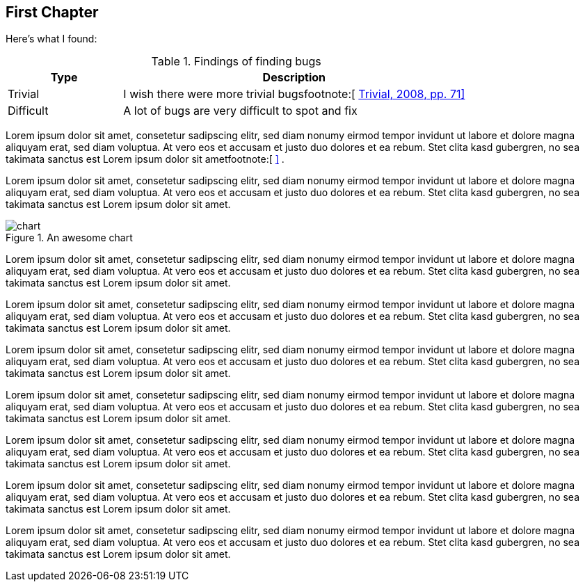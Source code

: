 [[sec_first_chapter]]
== First Chapter

Here's what I found:

[[table_findings]]
.Findings of finding bugs
[options="header",cols="<1,<3"]
|=======================================================================
| Type          | Description
| Trivial       | I wish there were more trivial bugsfootnote:[&#32;xref:bib_trivial[Trivial, 2008, pp. 71\]]
| Difficult     | A lot of bugs are very difficult to spot and fix
|=======================================================================

Lorem ipsum dolor sit amet, consetetur sadipscing elitr, sed diam nonumy eirmod
tempor invidunt ut labore et dolore magna aliquyam erat, sed diam voluptua. At
vero eos et accusam et justo duo dolores et ea rebum. Stet clita kasd gubergren,
no sea takimata sanctus est Lorem ipsum dolor sit ametfootnote:[&#32;xref:appendix_bugs[\]] .


Lorem ipsum dolor sit amet, consetetur sadipscing elitr, sed diam nonumy eirmod
tempor invidunt ut labore et dolore magna aliquyam erat, sed diam voluptua. At
vero eos et accusam et justo duo dolores et ea rebum. Stet clita kasd gubergren,
no sea takimata sanctus est Lorem ipsum dolor sit amet.

[[fig_chart]]
.An awesome chart
image::figures/chart.svg[scale=53,align="center"]

Lorem ipsum dolor sit amet, consetetur sadipscing elitr, sed diam nonumy eirmod
tempor invidunt ut labore et dolore magna aliquyam erat, sed diam voluptua. At
vero eos et accusam et justo duo dolores et ea rebum. Stet clita kasd gubergren,
no sea takimata sanctus est Lorem ipsum dolor sit amet.

Lorem ipsum dolor sit amet, consetetur sadipscing elitr, sed diam nonumy eirmod
tempor invidunt ut labore et dolore magna aliquyam erat, sed diam voluptua. At
vero eos et accusam et justo duo dolores et ea rebum. Stet clita kasd gubergren,
no sea takimata sanctus est Lorem ipsum dolor sit amet.

Lorem ipsum dolor sit amet, consetetur sadipscing elitr, sed diam nonumy eirmod
tempor invidunt ut labore et dolore magna aliquyam erat, sed diam voluptua. At
vero eos et accusam et justo duo dolores et ea rebum. Stet clita kasd gubergren,
no sea takimata sanctus est Lorem ipsum dolor sit amet.

Lorem ipsum dolor sit amet, consetetur sadipscing elitr, sed diam nonumy eirmod
tempor invidunt ut labore et dolore magna aliquyam erat, sed diam voluptua. At
vero eos et accusam et justo duo dolores et ea rebum. Stet clita kasd gubergren,
no sea takimata sanctus est Lorem ipsum dolor sit amet.

Lorem ipsum dolor sit amet, consetetur sadipscing elitr, sed diam nonumy eirmod
tempor invidunt ut labore et dolore magna aliquyam erat, sed diam voluptua. At
vero eos et accusam et justo duo dolores et ea rebum. Stet clita kasd gubergren,
no sea takimata sanctus est Lorem ipsum dolor sit amet.

Lorem ipsum dolor sit amet, consetetur sadipscing elitr, sed diam nonumy eirmod
tempor invidunt ut labore et dolore magna aliquyam erat, sed diam voluptua. At
vero eos et accusam et justo duo dolores et ea rebum. Stet clita kasd gubergren,
no sea takimata sanctus est Lorem ipsum dolor sit amet.

Lorem ipsum dolor sit amet, consetetur sadipscing elitr, sed diam nonumy eirmod
tempor invidunt ut labore et dolore magna aliquyam erat, sed diam voluptua. At
vero eos et accusam et justo duo dolores et ea rebum. Stet clita kasd gubergren,
no sea takimata sanctus est Lorem ipsum dolor sit amet.
